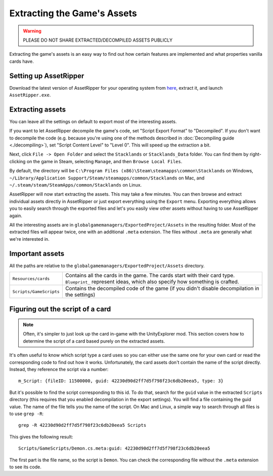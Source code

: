 Extracting the Game's Assets
############################

.. warning::
	PLEASE DO NOT SHARE EXTRACTED/DECOMPILED ASSETS PUBLICLY

Extracting the game's assets is an easy way to find out how certain features are implemented and what properties vanilla cards have.

Setting up AssetRipper
======================

Download the latest version of AssetRipper for your operating system from `here <https://github.com/AssetRipper/AssetRipper/releases/latest>`_, extract it, and launch ``AssetRipper.exe``.

Extracting assets
=================

You can leave all the settings on default to export most of the interesting assets.

If you want to let AssetRipper decompile the game's code, set "Script Export Format" to "Decompiled".
If you don't want to decompile the code (e.g. because you're using one of the methods described in :doc:`Decompiling guide <./decompiling>`), set "Script Content Level" to "Level 0". This will speed up the extraction a bit.

Next, click ``File -> Open Folder`` and select the ``Stacklands`` or ``Stacklands_Data`` folder. You can find them by right-clicking on the game
in Steam, selecting ``Manage``, and then ``Browse Local Files``.

By default, the directory will be ``C:\Program Files (x86)\Steam\steamapps\common\Stacklands`` on Windows, ``~/Library/Application Support/Steam/steamapps/common/Stacklands`` on Mac, and ``~/.steam/steam/SteamApps/common/Stacklands`` on Linux.

AssetRipper will now start extracting the assets. This may take a few minutes. You can then browse and extract individual assets directly in AssetRipper
or just export everything using the ``Export`` menu. Exporting everything allows you to easily search through the exported files and let's you easily view other assets without having to use AssetRipper again.

All the interesting assets are in ``globalgamemanagers/ExportedProject/Assets`` in the resulting folder. Most of the extracted files will appear twice, one with an additional ``.meta`` extension. The files without ``.meta`` are generally what we're interested in.

Important assets
================

All the paths are relative to the ``globalgamemanagers/ExportedProject/Assets`` directory.

.. list-table::

	* - ``Resources/cards``
	  - Contains all the cards in the game. The cards start with their card type. ``Blueprint_`` represent ideas, which also specify how something is crafted.

	* - ``Scripts/GameScripts``
	  - Contains the decompiled code of the game (if you didn't disable decompilation in the settings)

Figuring out the script of a card
=================================

.. note::
	Often, it's simpler to just look up the card in-game with the UnityExplorer mod. This section covers how to determine the script of a card based purely on the extracted assets.

It's often useful to know which script type a card uses so you can either use the same one for your own card or read the corresponding code to find out how it works.
Unfortunately, the card assets don't contain the name of the script directly. Instead, they reference the script via a number::

	m_Script: {fileID: 11500000, guid: 42230d90d2ff7d5f798f23c6db20eea5, type: 3}

But it's possible to find the script corresponding to this id. To do that, search for the ``guid`` value in the extracted ``Scripts`` directory (this requires that you enabled decompilation in the export settings).
You will find a file containing the guid value. The name of the file tells you the name of the script. On Mac and Linux, a simple way to search through all files is to use ``grep -R``::

	grep -R 42230d90d2ff7d5f798f23c6db20eea5 Scripts

This gives the following result::

	Scripts/GameScripts/Demon.cs.meta:guid: 42230d90d2ff7d5f798f23c6db20eea5

The first part is the file name, so the script is ``Demon``. You can check the corresponding file without the ``.meta`` extension to see its code.
